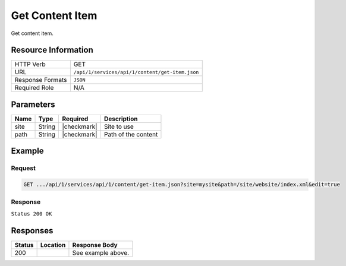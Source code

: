 .. _crafter-studio-api-content-get-item:

================
Get Content Item
================

Get content item.

--------------------
Resource Information
--------------------

+----------------------------+-------------------------------------------------------------------+
|| HTTP Verb                 || GET                                                              |
+----------------------------+-------------------------------------------------------------------+
|| URL                       || ``/api/1/services/api/1/content/get-item.json``                  |
+----------------------------+-------------------------------------------------------------------+
|| Response Formats          || ``JSON``                                                         |
+----------------------------+-------------------------------------------------------------------+
|| Required Role             || N/A                                                              |
+----------------------------+-------------------------------------------------------------------+

----------
Parameters
----------

+---------------+-------------+---------------+--------------------------------------------------+
|| Name         || Type       || Required     || Description                                     |
+===============+=============+===============+==================================================+
|| site         || String     || |checkmark|  || Site to use                                     |
+---------------+-------------+---------------+--------------------------------------------------+
|| path         || String     || |checkmark|  || Path of the content                             |
+---------------+-------------+---------------+--------------------------------------------------+

-------
Example
-------

^^^^^^^
Request
^^^^^^^

.. code-block:: guess

    GET .../api/1/services/api/1/content/get-item.json?site=mysite&path=/site/website/index.xml&edit=true

^^^^^^^^
Response
^^^^^^^^

``Status 200 OK``

.. code-block:: json
    :linenos:

    {
        "item":
            {
                "name":"index.xml",
                "internalName":"Home",
                "contentType":"/page/home",
                "uri":"/site/website/index.xml",
                "path":"/site/website",
                "browserUri":"",
                "navigation":false,
                "floating":true,
                "hideInAuthoring":false,
                "previewable":true,
                "lockOwner":"",
                "user":"admin",
                "userFirstName":"admin",
                "userLastName":"",
                "nodeRef":null,
                "metaDescription":null,
                "site":"documentation",
                "page":true,
                "component":false,
                "document":false,
                "asset":false,
                "isContainer":false,
                "container":false,
                "disabled":false,
                "savedAsDraft":false,
                "submitted":false,
                "submittedForDeletion":false,
                "scheduled":false,
                "published":false,
                "deleted":false,
                "inProgress":true,
                "live":false,
                "inFlight":false,
                "isDisabled":false,
                "isSavedAsDraft":false,
                "isInProgress":true,
                "isLive":false,
                "isSubmittedForDeletion":false,
                "isScheduled":false,
                "isPublished":false,
                "isNavigation":false,
                "isDeleted":false,
                "isNew":false,
                "isSubmitted":false,
                "isFloating":false,
                "isPage":true,
                "isPreviewable":true,
                "isComponent":false,
                "isDocument":false,
                "isAsset":false,
                "isInFlight":false,
                "eventDate":"2017-07-05T21:32:02+02:00",
                "endpoint":null,
                "timezone":null,
                "numOfChildren":0,
                "scheduledDate":null,
                "publishedDate":null,
                "mandatoryParent":null,
                "isLevelDescriptor":false,
                "categoryRoot":null,
                "lastEditDate":"2017-07-05T21:32:02+02:00",
                "form":"/page/home",
                "formPagePath":"simple",
                "renderingTemplates":
                    [
                        {
                            "uri":"/templates/web/pages/home.ftl","name":"DEFAULT"
                        }
                    ],
                "folder":false,
                "submissionComment":null,
                "components":null,
                "documents":null,
                "levelDescriptors":null,
                "pages":null,
                "parentPath":null,
                "orders":
                    [
                        {
                            "name":null,
                            "id":"default",
                            "disabled":null,
                            "order":-1.0,
                            "placeInNav":null
                        }
                    ],
                "children":[ ],
                "size":0.0,
                "sizeUnit":null,
                "mimeType":"application/xml",
                "levelDescriptor":false,
                "newFile":false,
                "reference":false,
                "new":false
            }
    }


---------
Responses
---------

+---------+-------------------------------------------+---------------------------------------------------+
|| Status || Location                                 || Response Body                                    |
+=========+===========================================+===================================================+
|| 200    ||                                          || See example above.                               |
+---------+-------------------------------------------+---------------------------------------------------+
